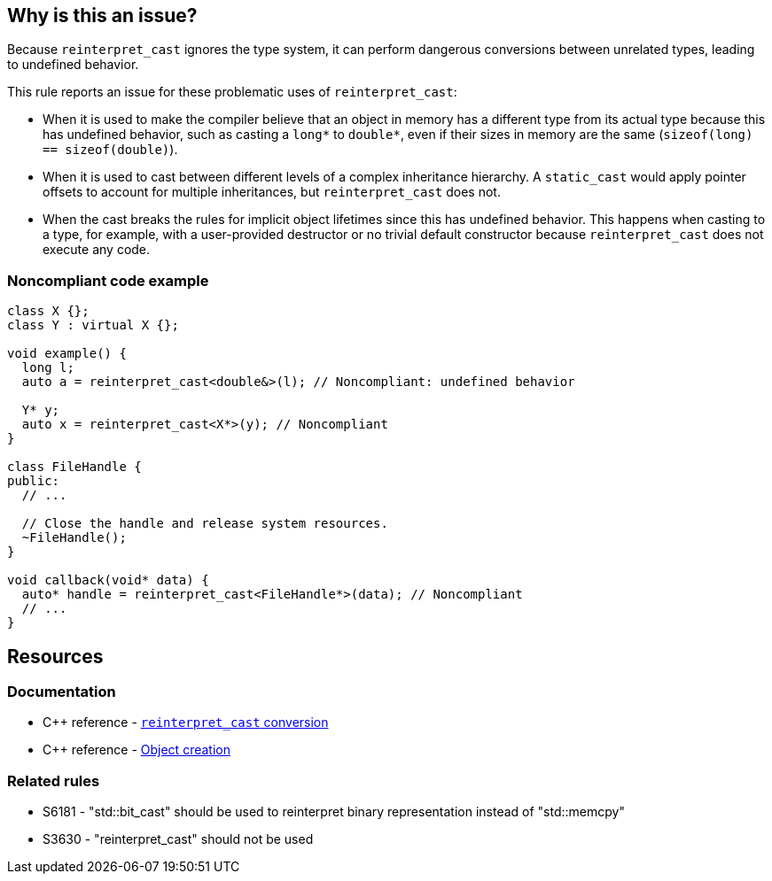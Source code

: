 == Why is this an issue?

Because ``++reinterpret_cast++`` ignores the type system, it can perform dangerous conversions between unrelated types, leading to undefined behavior.

This rule reports an issue for these problematic uses of ``++reinterpret_cast++``:

* When it is used to make the compiler believe that an object in memory has a different type from its actual type because this has undefined behavior, such as casting a ``++long*++`` to ``++double*++``, even if their sizes in memory are the same (``++sizeof(long) == sizeof(double)++``).

* When it is used to cast between different levels of a complex inheritance hierarchy. A ``++static_cast++`` would apply pointer offsets to account for multiple inheritances, but ``++reinterpret_cast++`` does not.

* When the cast breaks the rules for implicit object lifetimes since this has undefined behavior. This happens when casting to a type, for example, with a user-provided destructor or no trivial default constructor because ``++reinterpret_cast++`` does not execute any code.


=== Noncompliant code example

[source,cpp]
----
class X {};
class Y : virtual X {};

void example() {
  long l;
  auto a = reinterpret_cast<double&>(l); // Noncompliant: undefined behavior

  Y* y;
  auto x = reinterpret_cast<X*>(y); // Noncompliant
}

class FileHandle {
public:
  // ...

  // Close the handle and release system resources.
  ~FileHandle();
}

void callback(void* data) {
  auto* handle = reinterpret_cast<FileHandle*>(data); // Noncompliant
  // ...
}
----

== Resources

=== Documentation

* {cpp} reference - https://en.cppreference.com/w/cpp/language/reinterpret_cast[``++reinterpret_cast++`` conversion]
* {cpp} reference - https://en.cppreference.com/w/cpp/language/object#Object_creation[Object creation]

=== Related rules

* S6181 - "std::bit_cast" should be used to reinterpret binary representation instead of "std::memcpy"
* S3630 - "reinterpret_cast" should not be used

ifdef::env-github,rspecator-view[]

'''
== Implementation Specification
(visible only on this page)

=== Message

reinterpret_cast from "XXX" to "YYY" has undefined behavior


endif::env-github,rspecator-view[]
